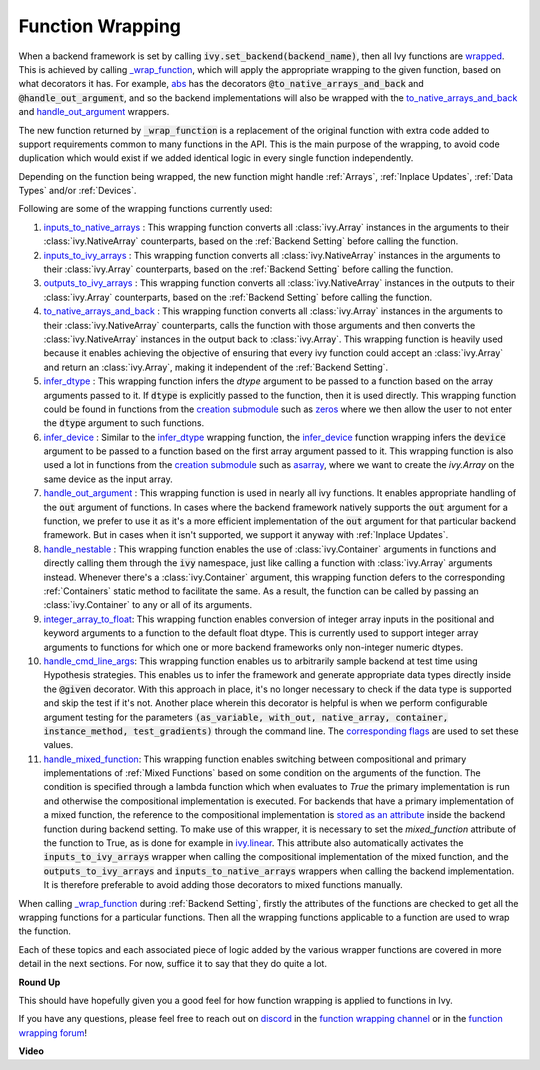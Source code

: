 Function Wrapping
=================

.. _`wrapped`: https://github.com/unifyai/ivy/blob/1eb841cdf595e2bb269fce084bd50fb79ce01a69/ivy/backend_handler.py#L204
.. _`_wrap_function`: https://github.com/unifyai/ivy/blob/644412e3e691d2a04c7d3cd36fb492aa9f5d6b2d/ivy/func_wrapper.py#L340
.. _`abs`: https://github.com/unifyai/ivy/blob/1eb841cdf595e2bb269fce084bd50fb79ce01a69/ivy/functional/ivy/elementwise.py#L2142
.. _`creation submodule`: https://github.com/unifyai/ivy/blob/644412e3e691d2a04c7d3cd36fb492aa9f5d6b2d/ivy/functional/ivy/creation.py
.. _`zeros`: https://github.com/unifyai/ivy/blob/644412e3e691d2a04c7d3cd36fb492aa9f5d6b2d/ivy/functional/ivy/creation.py#L158
.. _`asarray`: https://github.com/unifyai/ivy/blob/644412e3e691d2a04c7d3cd36fb492aa9f5d6b2d/ivy/functional/ivy/creation.py#L110
.. _`inputs_to_native_arrays`: https://github.com/unifyai/ivy/blob/644412e3e691d2a04c7d3cd36fb492aa9f5d6b2d/ivy/func_wrapper.py#L62
.. _`inputs_to_ivy_arrays`: https://github.com/unifyai/ivy/blob/644412e3e691d2a04c7d3cd36fb492aa9f5d6b2d/ivy/func_wrapper.py#L104
.. _`outputs_to_ivy_arrays`: https://github.com/unifyai/ivy/blob/644412e3e691d2a04c7d3cd36fb492aa9f5d6b2d/ivy/func_wrapper.py#L134
.. _`to_native_arrays_and_back`: https://github.com/unifyai/ivy/blob/644412e3e691d2a04c7d3cd36fb492aa9f5d6b2d/ivy/func_wrapper.py#L164
.. _`infer_dtype`: https://github.com/unifyai/ivy/blob/644412e3e691d2a04c7d3cd36fb492aa9f5d6b2d/ivy/func_wrapper.py#L176
.. _`infer_device`: https://github.com/unifyai/ivy/blob/644412e3e691d2a04c7d3cd36fb492aa9f5d6b2d/ivy/func_wrapper.py#L213
.. _`handle_out_argument`: https://github.com/unifyai/ivy/blob/644412e3e691d2a04c7d3cd36fb492aa9f5d6b2d/ivy/func_wrapper.py#L250
.. _`handle_nestable`: https://github.com/unifyai/ivy/blob/644412e3e691d2a04c7d3cd36fb492aa9f5d6b2d/ivy/func_wrapper.py#L297
.. _`repo`: https://github.com/unifyai/ivy
.. _`discord`: https://discord.gg/sXyFF8tDtm
.. _`function wrapping channel`: https://discord.com/channels/799879767196958751/982737993028755496
.. _`function wrapping forum`: https://discord.com/channels/799879767196958751/1028297461611122809
.. _`integer_array_to_float`: https://github.com/unifyai/ivy/blob/5da858be094a8ddb90ffe8886393c1043f4d8ae7/ivy/func_wrapper.py#L244
.. _`handle_cmd_line_args`: https://github.com/unifyai/ivy/blob/f1cf9cee62d162fbbd2a4afccd3a90e0cedd5d1f/ivy_tests/test_ivy/helpers.py#L3081
.. _`corresponding flags`: https://github.com/unifyai/ivy/blob/f1cf9cee62d162fbbd2a4afccd3a90e0cedd5d1f/ivy_tests/test_ivy/conftest.py#L174
.. _`handle_mixed_function`: https://github.com/unifyai/ivy/blob/6a57477daa87e3b3c6d157f10b935ba4fa21c39f/ivy/func_wrapper.py#L923
.. _`stored as an attribute`: https://github.com/unifyai/ivy/blob/6a57477daa87e3b3c6d157f10b935ba4fa21c39f/ivy/func_wrapper.py#L701
.. _`ivy.linear`: https://github.com/unifyai/ivy/blob/7a8fc1ea4eca6d061ae7a3efd1814518d4a6016f/ivy/functional/ivy/layers.py#L172

When a backend framework is set by calling :code:`ivy.set_backend(backend_name)`, then all Ivy functions are `wrapped`_.
This is achieved by calling `_wrap_function`_, which will apply the appropriate wrapping to the given function, based on what decorators it has.
For example, `abs`_ has the decorators :code:`@to_native_arrays_and_back` and :code:`@handle_out_argument`, and so the backend implementations will also be wrapped with the `to_native_arrays_and_back`_ and `handle_out_argument`_ wrappers.

The new function returned by :code:`_wrap_function` is a replacement of the original function with extra code added to support requirements common to many functions in the API.
This is the main purpose of the wrapping, to avoid code duplication which would exist if we added identical logic in every single function independently.

Depending on the function being wrapped, the new function might handle :ref:`Arrays`, :ref:`Inplace Updates`, :ref:`Data Types` and/or :ref:`Devices`.

Following are some of the wrapping functions currently used:

#.  `inputs_to_native_arrays`_ : This wrapping function converts all :class:`ivy.Array` instances in the arguments to their :class:`ivy.NativeArray` counterparts, based on the :ref:`Backend Setting` before calling the function.
#.  `inputs_to_ivy_arrays`_ : This wrapping function converts all :class:`ivy.NativeArray` instances in the arguments to their :class:`ivy.Array` counterparts, based on the :ref:`Backend Setting` before calling the function.
#.  `outputs_to_ivy_arrays`_ : This wrapping function converts all :class:`ivy.NativeArray` instances in the outputs to their :class:`ivy.Array` counterparts, based on the :ref:`Backend Setting` before calling the function.
#.  `to_native_arrays_and_back`_ : This wrapping function converts all :class:`ivy.Array` instances in the arguments to their :class:`ivy.NativeArray` counterparts, calls the function with those arguments and then converts the :class:`ivy.NativeArray` instances in the output back to :class:`ivy.Array`.
    This wrapping function is heavily used because it enables achieving the objective of ensuring that every ivy function could accept an :class:`ivy.Array` and return an :class:`ivy.Array`, making it independent of the :ref:`Backend Setting`.
#.  `infer_dtype`_ : This wrapping function infers the `dtype` argument to be passed to a function based on the  array arguments passed to it.
    If :code:`dtype` is explicitly passed to the function, then it is used directly.
    This wrapping function could be found in functions from the `creation submodule`_ such as `zeros`_ where we then allow the user to not enter the :code:`dtype` argument to such functions.
#.  `infer_device`_ : Similar to the `infer_dtype`_ wrapping function, the `infer_device`_ function wrapping  infers the :code:`device` argument to be passed to a function based on the first array argument passed to it.
    This wrapping function is also used a lot in functions from the `creation submodule`_ such as `asarray`_, where we want to create the `ivy.Array` on the same device as the input array.
#.  `handle_out_argument`_ : This wrapping function is used in nearly all ivy functions.
    It enables appropriate handling of the :code:`out` argument of functions.
    In cases where the backend framework natively supports the :code:`out` argument for a function, we prefer to use it as it's a more efficient implementation of the :code:`out` argument for that particular backend framework.
    But in cases when it isn't supported, we support it anyway with :ref:`Inplace Updates`.
#.  `handle_nestable`_ : This wrapping function enables the use of :class:`ivy.Container` arguments in functions and directly calling them through the :code:`ivy` namespace, just like calling a function with :class:`ivy.Array` arguments instead.
    Whenever there's a :class:`ivy.Container` argument, this wrapping function defers to the corresponding :ref:`Containers` static method to facilitate the same.
    As a result, the function can be called by passing an :class:`ivy.Container` to any or all of its arguments.
#.  `integer_array_to_float`_: This wrapping function enables conversion of integer array inputs in the positional and keyword arguments to a function to the default float dtype.
    This is currently used to support integer array arguments to functions for which one or more backend frameworks only non-integer numeric dtypes.
#.  `handle_cmd_line_args`_: This wrapping function enables us to arbitrarily sample backend at test time using Hypothesis strategies.
    This enables us to infer the framework and generate appropriate data types directly inside the :code:`@given` decorator.
    With this approach in place, it's no longer necessary to check if the data type is supported and skip the test if it's not.
    Another place wherein this decorator is helpful is when we perform configurable argument testing for the parameters :code:`(as_variable, with_out, native_array, container, instance_method, test_gradients)` through the command line.
    The `corresponding flags`_ are used to set these values.

#. `handle_mixed_function`_: This wrapping function enables switching between compositional and primary implementations of :ref:`Mixed Functions` based on some condition on the arguments of the function. The condition is specified through a lambda function which when evaluates to `True` the primary implementation is run and otherwise the compositional implementation is executed. For backends that have a primary implementation of a mixed function, the reference to the compositional implementation is `stored as an attribute`_ inside the backend function during backend setting. To make use of this wrapper, it is necessary to set the `mixed_function` attribute of the function to True, as is done for example in `ivy.linear`_. This attribute also automatically activates the :code:`inputs_to_ivy_arrays` wrapper when calling the compositional implementation of the mixed function, and the :code:`outputs_to_ivy_arrays` and :code:`inputs_to_native_arrays` wrappers when calling the backend implementation. It is therefore preferable to avoid adding those decorators to mixed functions manually.

When calling `_wrap_function`_ during :ref:`Backend Setting`, firstly the attributes of the functions are checked to get all the wrapping functions for a particular functions.
Then all the wrapping functions applicable to a function are used to wrap the function.

Each of these topics and each associated piece of logic added by the various wrapper functions are covered in more detail in the next sections.
For now, suffice it to say that they do quite a lot.

**Round Up**

This should have hopefully given you a good feel for how function wrapping is applied to functions in Ivy.

If you have any questions, please feel free to reach out on `discord`_ in the `function wrapping channel`_ or in the `function wrapping forum`_!


**Video**

.. raw:: html

    <iframe width="420" height="315"
    src="https://www.youtube.com/embed/-RGXxrP849k" class="video">
    </iframe>